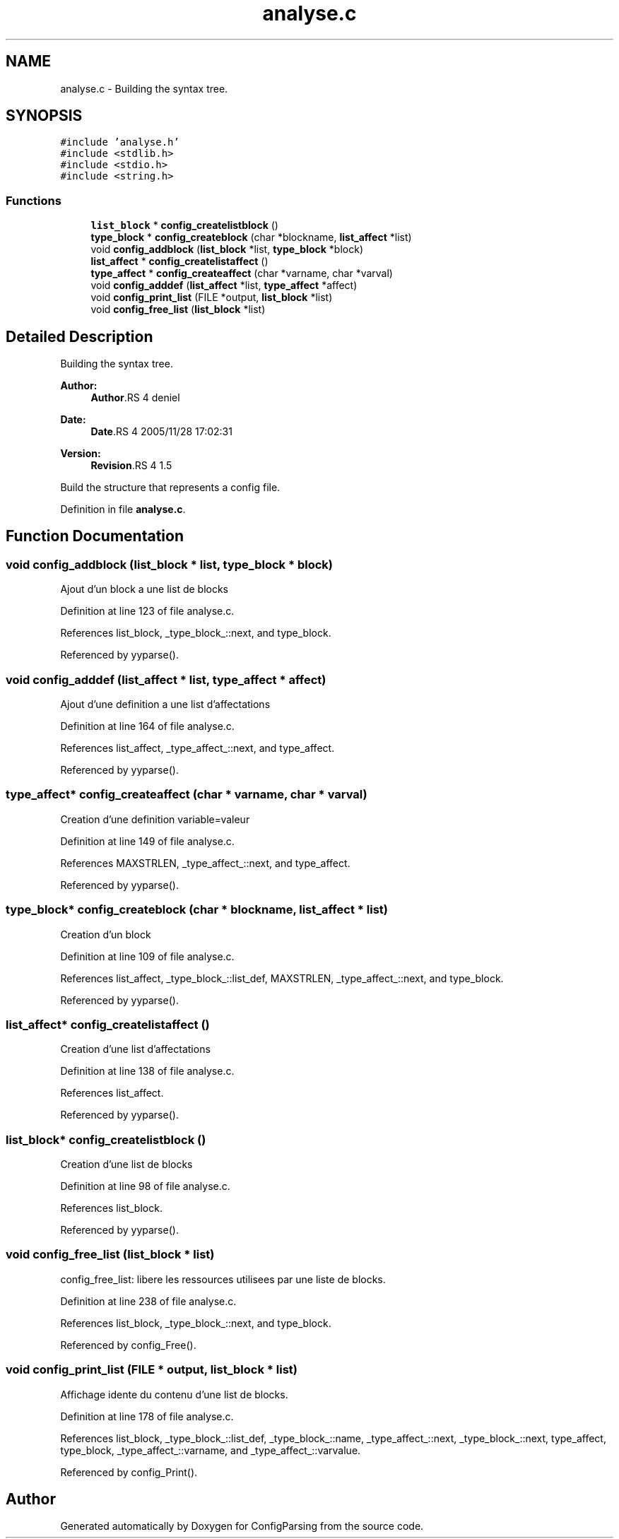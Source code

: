 .TH "analyse.c" 3 "9 Apr 2008" "Version 0.1" "ConfigParsing" \" -*- nroff -*-
.ad l
.nh
.SH NAME
analyse.c \- Building the syntax tree. 
.SH SYNOPSIS
.br
.PP
\fC#include 'analyse.h'\fP
.br
\fC#include <stdlib.h>\fP
.br
\fC#include <stdio.h>\fP
.br
\fC#include <string.h>\fP
.br

.SS "Functions"

.in +1c
.ti -1c
.RI "\fBlist_block\fP * \fBconfig_createlistblock\fP ()"
.br
.ti -1c
.RI "\fBtype_block\fP * \fBconfig_createblock\fP (char *blockname, \fBlist_affect\fP *list)"
.br
.ti -1c
.RI "void \fBconfig_addblock\fP (\fBlist_block\fP *list, \fBtype_block\fP *block)"
.br
.ti -1c
.RI "\fBlist_affect\fP * \fBconfig_createlistaffect\fP ()"
.br
.ti -1c
.RI "\fBtype_affect\fP * \fBconfig_createaffect\fP (char *varname, char *varval)"
.br
.ti -1c
.RI "void \fBconfig_adddef\fP (\fBlist_affect\fP *list, \fBtype_affect\fP *affect)"
.br
.ti -1c
.RI "void \fBconfig_print_list\fP (FILE *output, \fBlist_block\fP *list)"
.br
.ti -1c
.RI "void \fBconfig_free_list\fP (\fBlist_block\fP *list)"
.br
.in -1c
.SH "Detailed Description"
.PP 
Building the syntax tree. 

\fBAuthor:\fP
.RS 4
\fBAuthor\fP.RS 4
deniel 
.RE
.PP
.RE
.PP
\fBDate:\fP
.RS 4
\fBDate\fP.RS 4
2005/11/28 17:02:31 
.RE
.PP
.RE
.PP
\fBVersion:\fP
.RS 4
\fBRevision\fP.RS 4
1.5 
.RE
.PP
.RE
.PP
Build the structure that represents a config file.
.PP
Definition in file \fBanalyse.c\fP.
.SH "Function Documentation"
.PP 
.SS "void config_addblock (\fBlist_block\fP * list, \fBtype_block\fP * block)"
.PP
Ajout d'un block a une list de blocks 
.PP
Definition at line 123 of file analyse.c.
.PP
References list_block, _type_block_::next, and type_block.
.PP
Referenced by yyparse().
.SS "void config_adddef (\fBlist_affect\fP * list, \fBtype_affect\fP * affect)"
.PP
Ajout d'une definition a une list d'affectations 
.PP
Definition at line 164 of file analyse.c.
.PP
References list_affect, _type_affect_::next, and type_affect.
.PP
Referenced by yyparse().
.SS "\fBtype_affect\fP* config_createaffect (char * varname, char * varval)"
.PP
Creation d'une definition variable=valeur 
.PP
Definition at line 149 of file analyse.c.
.PP
References MAXSTRLEN, _type_affect_::next, and type_affect.
.PP
Referenced by yyparse().
.SS "\fBtype_block\fP* config_createblock (char * blockname, \fBlist_affect\fP * list)"
.PP
Creation d'un block 
.PP
Definition at line 109 of file analyse.c.
.PP
References list_affect, _type_block_::list_def, MAXSTRLEN, _type_affect_::next, and type_block.
.PP
Referenced by yyparse().
.SS "\fBlist_affect\fP* config_createlistaffect ()"
.PP
Creation d'une list d'affectations 
.PP
Definition at line 138 of file analyse.c.
.PP
References list_affect.
.PP
Referenced by yyparse().
.SS "\fBlist_block\fP* config_createlistblock ()"
.PP
Creation d'une list de blocks 
.PP
Definition at line 98 of file analyse.c.
.PP
References list_block.
.PP
Referenced by yyparse().
.SS "void config_free_list (\fBlist_block\fP * list)"
.PP
config_free_list: libere les ressources utilisees par une liste de blocks. 
.PP
Definition at line 238 of file analyse.c.
.PP
References list_block, _type_block_::next, and type_block.
.PP
Referenced by config_Free().
.SS "void config_print_list (FILE * output, \fBlist_block\fP * list)"
.PP
Affichage idente du contenu d'une list de blocks. 
.PP
Definition at line 178 of file analyse.c.
.PP
References list_block, _type_block_::list_def, _type_block_::name, _type_affect_::next, _type_block_::next, type_affect, type_block, _type_affect_::varname, and _type_affect_::varvalue.
.PP
Referenced by config_Print().
.SH "Author"
.PP 
Generated automatically by Doxygen for ConfigParsing from the source code.
